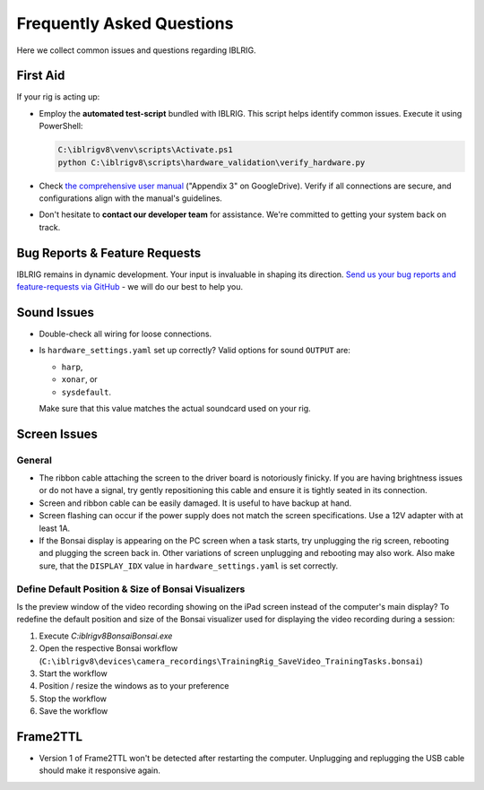 **************************
Frequently Asked Questions
**************************

Here we collect common issues and questions regarding IBLRIG.

First Aid
=========

If your rig is acting up:

*  Employ the **automated test-script** bundled with IBLRIG. This script helps identify common issues.
   Execute it using PowerShell:

   .. code:: powershell

      C:\iblrigv8\venv\scripts\Activate.ps1
      python C:\iblrigv8\scripts\hardware_validation\verify_hardware.py

*  Check `the comprehensive user manual <https://doi.org/10.6084/m9.figshare.11634732.v6>`__ ("Appendix 3" on GoogleDrive).
   Verify if all connections are secure, and configurations align with the manual's guidelines.

*  Don't hesitate to **contact our developer team** for assistance. We're committed to getting your system back on track.


Bug Reports & Feature Requests
==============================

IBLRIG remains in dynamic development. Your input is invaluable in shaping its direction. `Send us your
bug reports and feature-requests via GitHub <https://github.com/int-brain-lab/iblrig/issues>`_ - we will do our best to help you.


Sound Issues
============

* Double-check all wiring for loose connections.

* Is ``hardware_settings.yaml`` set up correctly? Valid options for sound ``OUTPUT`` are:

  - ``harp``,
  - ``xonar``, or
  - ``sysdefault``.

  Make sure that this value matches the actual soundcard used on your rig.


Screen Issues
=============

General
^^^^^^^

*  The ribbon cable attaching the screen to the driver board is notoriously finicky. If you are having brightness issues or do not have a signal, try gently repositioning this cable and ensure it is tightly seated in its connection.
*  Screen and ribbon cable can be easily damaged. It is useful to have backup at hand.
*  Screen flashing can occur if the power supply does not match the screen specifications. Use a 12V adapter with at least 1A.
*  If the Bonsai display is appearing on the PC screen when a task starts, try unplugging the rig screen, rebooting and plugging the screen back in. Other variations of screen unplugging and rebooting may also work.
   Also make sure, that the ``DISPLAY_IDX`` value in ``hardware_settings.yaml`` is set correctly.

Define Default Position & Size of Bonsai Visualizers
^^^^^^^^^^^^^^^^^^^^^^^^^^^^^^^^^^^^^^^^^^^^^^^^^^^^

Is the preview window of the video recording showing on the iPad screen instead of the computer's main display? To
redefine the default position and size of the Bonsai visualizer used for displaying the video recording during a session:

1. Execute `C:\iblrigv8\Bonsai\Bonsai.exe`
2. Open the respective Bonsai workflow (``C:\iblrigv8\devices\camera_recordings\TrainingRig_SaveVideo_TrainingTasks.bonsai``)
3. Start the workflow
4. Position / resize the windows as to your preference
5. Stop the workflow
6. Save the workflow


Frame2TTL
=========

*  Version 1 of Frame2TTL won't be detected after restarting the computer.
   Unplugging and replugging the USB cable should make it responsive again.
